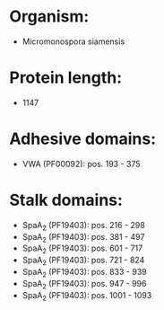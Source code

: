 * Organism:
- Micromonospora siamensis
* Protein length:
- 1147
* Adhesive domains:
- VWA (PF00092): pos. 193 - 375
* Stalk domains:
- SpaA_2 (PF19403): pos. 216 - 298
- SpaA_2 (PF19403): pos. 381 - 497
- SpaA_2 (PF19403): pos. 601 - 717
- SpaA_2 (PF19403): pos. 721 - 824
- SpaA_2 (PF19403): pos. 833 - 939
- SpaA_2 (PF19403): pos. 947 - 996
- SpaA_2 (PF19403): pos. 1001 - 1093

